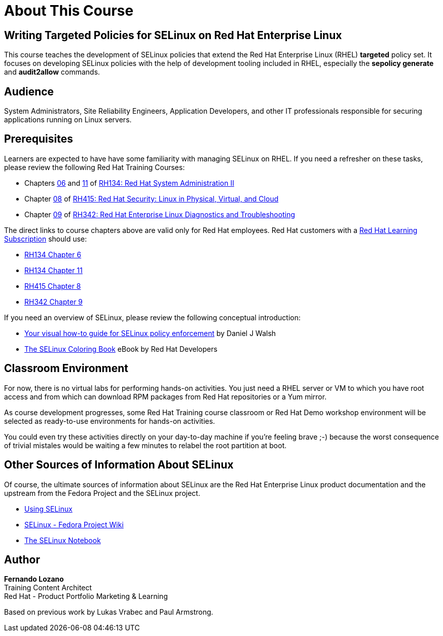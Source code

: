 = About This Course
:navtitle: Home

== Writing Targeted Policies for SELinux on Red Hat Enterprise Linux

This course teaches the development of SELinux policies that extend the Red Hat Enterprise Linux (RHEL) *targeted* policy set. It focuses on developing SELinux policies with the help of development tooling included in RHEL, especially the *sepolicy generate* and *audit2allow* commands.

== Audience

System Administrators, Site Reliability Engineers, Application Developers, and other IT professionals responsible for securing applications running on Linux servers.

== Prerequisites

Learners are expected to have have some familiarity with managing SELinux on RHEL. If you need a refresher on these tasks, please review the following Red Hat Training Courses:

// Offer one of the blogs, KBs, or instruqts as a quick refresher and alternative to GLS courses

* Chapters https://role.rhu.redhat.com/rol-rhu/app/courses/rh134-9.0/pages/ch06[06] and https://role.rhu.redhat.com/rol-rhu/app/courses/rh134-9.0/pages/ch11s03[11] of https://www.redhat.com/en/services/training/rh134-red-hat-system-administration-ii[RH134: Red Hat System Administration II]
* Chapter https://role.rhu.redhat.com/rol-rhu/app/courses/rh415-9.2/pages/ch08[08] of https://www.redhat.com/en/services/training/rh415-red-hat-security-linux-physical-virtual-and-cloud[RH415: Red Hat Security: Linux in Physical, Virtual, and Cloud]
* Chapter https://role.rhu.redhat.com/rol-rhu/app/courses/rh342-8.4/pages/ch09[09] of https://www.redhat.com/en/services/training/rh342-red-hat-enterprise-linux-diagnostics-and-troubleshooting[RH342: Red Hat Enterprise Linux Diagnostics and Troubleshooting]

The direct links to course chapters above are valid only for Red Hat employees. Red Hat customers with a https://www.redhat.com/en/services/training/learning-subscription[Red Hat Learning Subscription] should use:

* https://rol.redhat.com/rol/app/courses/rh134-9.0/pages/ch06[RH134 Chapter 6]
* https://rol.redhat.com/rol/app/courses/rh134-9.0/pages/ch11s03[RH134 Chapter 11]
* https://rol.redhat.com/rol/app/courses/rh415-9.2/pages/ch08[RH415 Chapter 8]
* https://rol.redhat.com/rol/app/courses/rh342-8.4/pages/ch09[RH342 Chapter 9]

If you need an overview of SELinux, please review the following conceptual introduction:

* https://opensource.com/business/13/11/selinux-policy-guide[Your visual how-to guide for SELinux policy enforcement] by Daniel J Walsh
* https://developers.redhat.com/e-books/selinux-coloring-book[The SELinux Coloring Book] eBook by Red Hat Developers

== Classroom Environment

For now, there is no virtual labs for performing hands-on activities. You just need a RHEL server or VM to which you have root access and from which can download RPM packages from Red Hat repositories or a Yum mirror.

As course development progresses, some Red Hat Training course classroom or Red Hat Demo workshop environment will be selected as ready-to-use environments for hands-on activities.

You could even try these activities directly on your day-to-day machine if you're feeling brave ;-) because the worst consequence of trivial mistales would be waiting a few minutes to relabel the root partition at boot.

//TODO try these demos. The Definitive RHEL 9 Hands-On Lab v9.1 - there's a 9.3 update in the works https://demo.redhat.com/catalog?item=babylon-catalog-event/sandboxes-gpte.rhel-9-lab-ce.event&utm_source=webapp&utm_medium=share-link

//TODO RHEL Troubleshooting One https://demo.redhat.com/catalog?item=babylon-catalog-prod/sandboxes-gpte.lb1389-rhel-sec.prod&utm_source=webapp&utm_medium=share-link

//TODO LB1389 - Discovering Critical Security Features in Red Hat Enterprise Linux https://demo.redhat.com/catalog?item=babylon-catalog-prod/sandboxes-gpte.lb1389-rhel-sec.prod&utm_source=webapp&utm_medium=share-link

//TODO RHEL9 base (Microshift?): https://demo.redhat.com/catalog?item=babylon-catalog-prod/sandboxes-gpte.rhel9-base.prod&utm_source=webapp&utm_medium=share-link

//TODO https://demo.redhat.com/catalog?item=babylon-catalog-dev/zt-rhel.zt-selinux-policy.dev&utm_source=webapp&utm_medium=share-link


== Other Sources of Information About SELinux

Of course, the ultimate sources of information about SELinux are the Red Hat Enterprise Linux product documentation and the upstream from the Fedora Project and the SELinux project.

* https://docs.redhat.com/en/documentation/red_hat_enterprise_linux/9/html-single/using_selinux/index[Using SELinux]
* https://fedoraproject.org/wiki/SELinux[SELinux - Fedora Project Wiki]
* https://github.com/SELinuxProject/selinux-notebook[The SELinux Notebook]

== Author

*Fernando Lozano* +
Training Content Architect +
Red Hat - Product Portfolio Marketing & Learning

Based on previous work by Lukas Vrabec and Paul Armstrong. 

//Special thanks to.. for...
